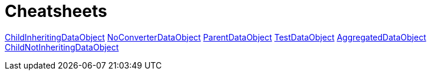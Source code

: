 = Cheatsheets

<<ChildInheritingDataObjectadoc,ChildInheritingDataObject>>
<<NoConverterDataObjectadoc,NoConverterDataObject>>
<<ParentDataObjectadoc,ParentDataObject>>
<<TestDataObjectadoc,TestDataObject>>
<<AggregatedDataObjectadoc,AggregatedDataObject>>
<<ChildNotInheritingDataObjectadoc,ChildNotInheritingDataObject>>

